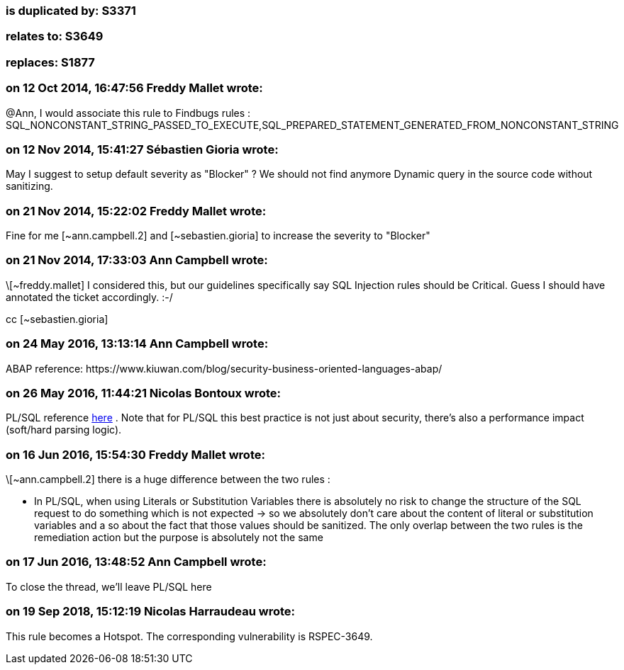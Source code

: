 === is duplicated by: S3371

=== relates to: S3649

=== replaces: S1877

=== on 12 Oct 2014, 16:47:56 Freddy Mallet wrote:
@Ann, I would associate this rule to Findbugs rules : SQL_NONCONSTANT_STRING_PASSED_TO_EXECUTE,SQL_PREPARED_STATEMENT_GENERATED_FROM_NONCONSTANT_STRING

=== on 12 Nov 2014, 15:41:27 Sébastien Gioria wrote:
May I suggest to setup default severity as "Blocker" ? We should not find anymore Dynamic query in the source code without sanitizing. 




=== on 21 Nov 2014, 15:22:02 Freddy Mallet wrote:
Fine for me [~ann.campbell.2] and [~sebastien.gioria] to increase the severity to "Blocker"

=== on 21 Nov 2014, 17:33:03 Ann Campbell wrote:
\[~freddy.mallet] I considered this, but our guidelines specifically say SQL Injection rules should be Critical. Guess I should have annotated the ticket accordingly. :-/


cc [~sebastien.gioria]

=== on 24 May 2016, 13:13:14 Ann Campbell wrote:
ABAP reference: \https://www.kiuwan.com/blog/security-business-oriented-languages-abap/

=== on 26 May 2016, 11:44:21 Nicolas Bontoux wrote:
PL/SQL reference https://oracle-base.com/articles/misc/literals-substitution-variables-and-bind-variables[here] . Note that for PL/SQL this best practice is not just about security, there's also a performance impact (soft/hard parsing logic).

=== on 16 Jun 2016, 15:54:30 Freddy Mallet wrote:
\[~ann.campbell.2] there is a huge difference between the two rules :

* In PL/SQL, when using Literals or Substitution Variables there is absolutely no risk to change the structure of the SQL request to do something which is not expected -> so we absolutely don't care about the content of literal or substitution variables and a so about the fact that those values should be sanitized. The only overlap between the two rules is the remediation action but the purpose is absolutely not the same

=== on 17 Jun 2016, 13:48:52 Ann Campbell wrote:
To close the thread, we'll leave PL/SQL here

=== on 19 Sep 2018, 15:12:19 Nicolas Harraudeau wrote:
This rule becomes a Hotspot. The corresponding vulnerability is  RSPEC-3649.

